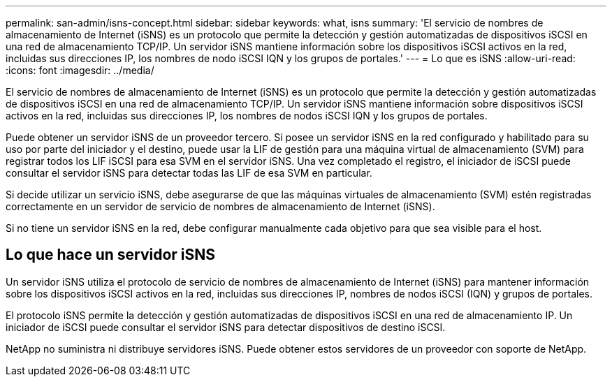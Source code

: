 ---
permalink: san-admin/isns-concept.html 
sidebar: sidebar 
keywords: what, isns 
summary: 'El servicio de nombres de almacenamiento de Internet (iSNS) es un protocolo que permite la detección y gestión automatizadas de dispositivos iSCSI en una red de almacenamiento TCP/IP. Un servidor iSNS mantiene información sobre los dispositivos iSCSI activos en la red, incluidas sus direcciones IP, los nombres de nodo iSCSI IQN y los grupos de portales.' 
---
= Lo que es iSNS
:allow-uri-read: 
:icons: font
:imagesdir: ../media/


[role="lead"]
El servicio de nombres de almacenamiento de Internet (iSNS) es un protocolo que permite la detección y gestión automatizadas de dispositivos iSCSI en una red de almacenamiento TCP/IP. Un servidor iSNS mantiene información sobre dispositivos iSCSI activos en la red, incluidas sus direcciones IP, los nombres de nodos iSCSI IQN y los grupos de portales.

Puede obtener un servidor iSNS de un proveedor tercero. Si posee un servidor iSNS en la red configurado y habilitado para su uso por parte del iniciador y el destino, puede usar la LIF de gestión para una máquina virtual de almacenamiento (SVM) para registrar todos los LIF iSCSI para esa SVM en el servidor iSNS. Una vez completado el registro, el iniciador de iSCSI puede consultar el servidor iSNS para detectar todas las LIF de esa SVM en particular.

Si decide utilizar un servicio iSNS, debe asegurarse de que las máquinas virtuales de almacenamiento (SVM) estén registradas correctamente en un servidor de servicio de nombres de almacenamiento de Internet (iSNS).

Si no tiene un servidor iSNS en la red, debe configurar manualmente cada objetivo para que sea visible para el host.



== Lo que hace un servidor iSNS

Un servidor iSNS utiliza el protocolo de servicio de nombres de almacenamiento de Internet (iSNS) para mantener información sobre los dispositivos iSCSI activos en la red, incluidas sus direcciones IP, nombres de nodos iSCSI (IQN) y grupos de portales.

El protocolo iSNS permite la detección y gestión automatizadas de dispositivos iSCSI en una red de almacenamiento IP. Un iniciador de iSCSI puede consultar el servidor iSNS para detectar dispositivos de destino iSCSI.

NetApp no suministra ni distribuye servidores iSNS. Puede obtener estos servidores de un proveedor con soporte de NetApp.
